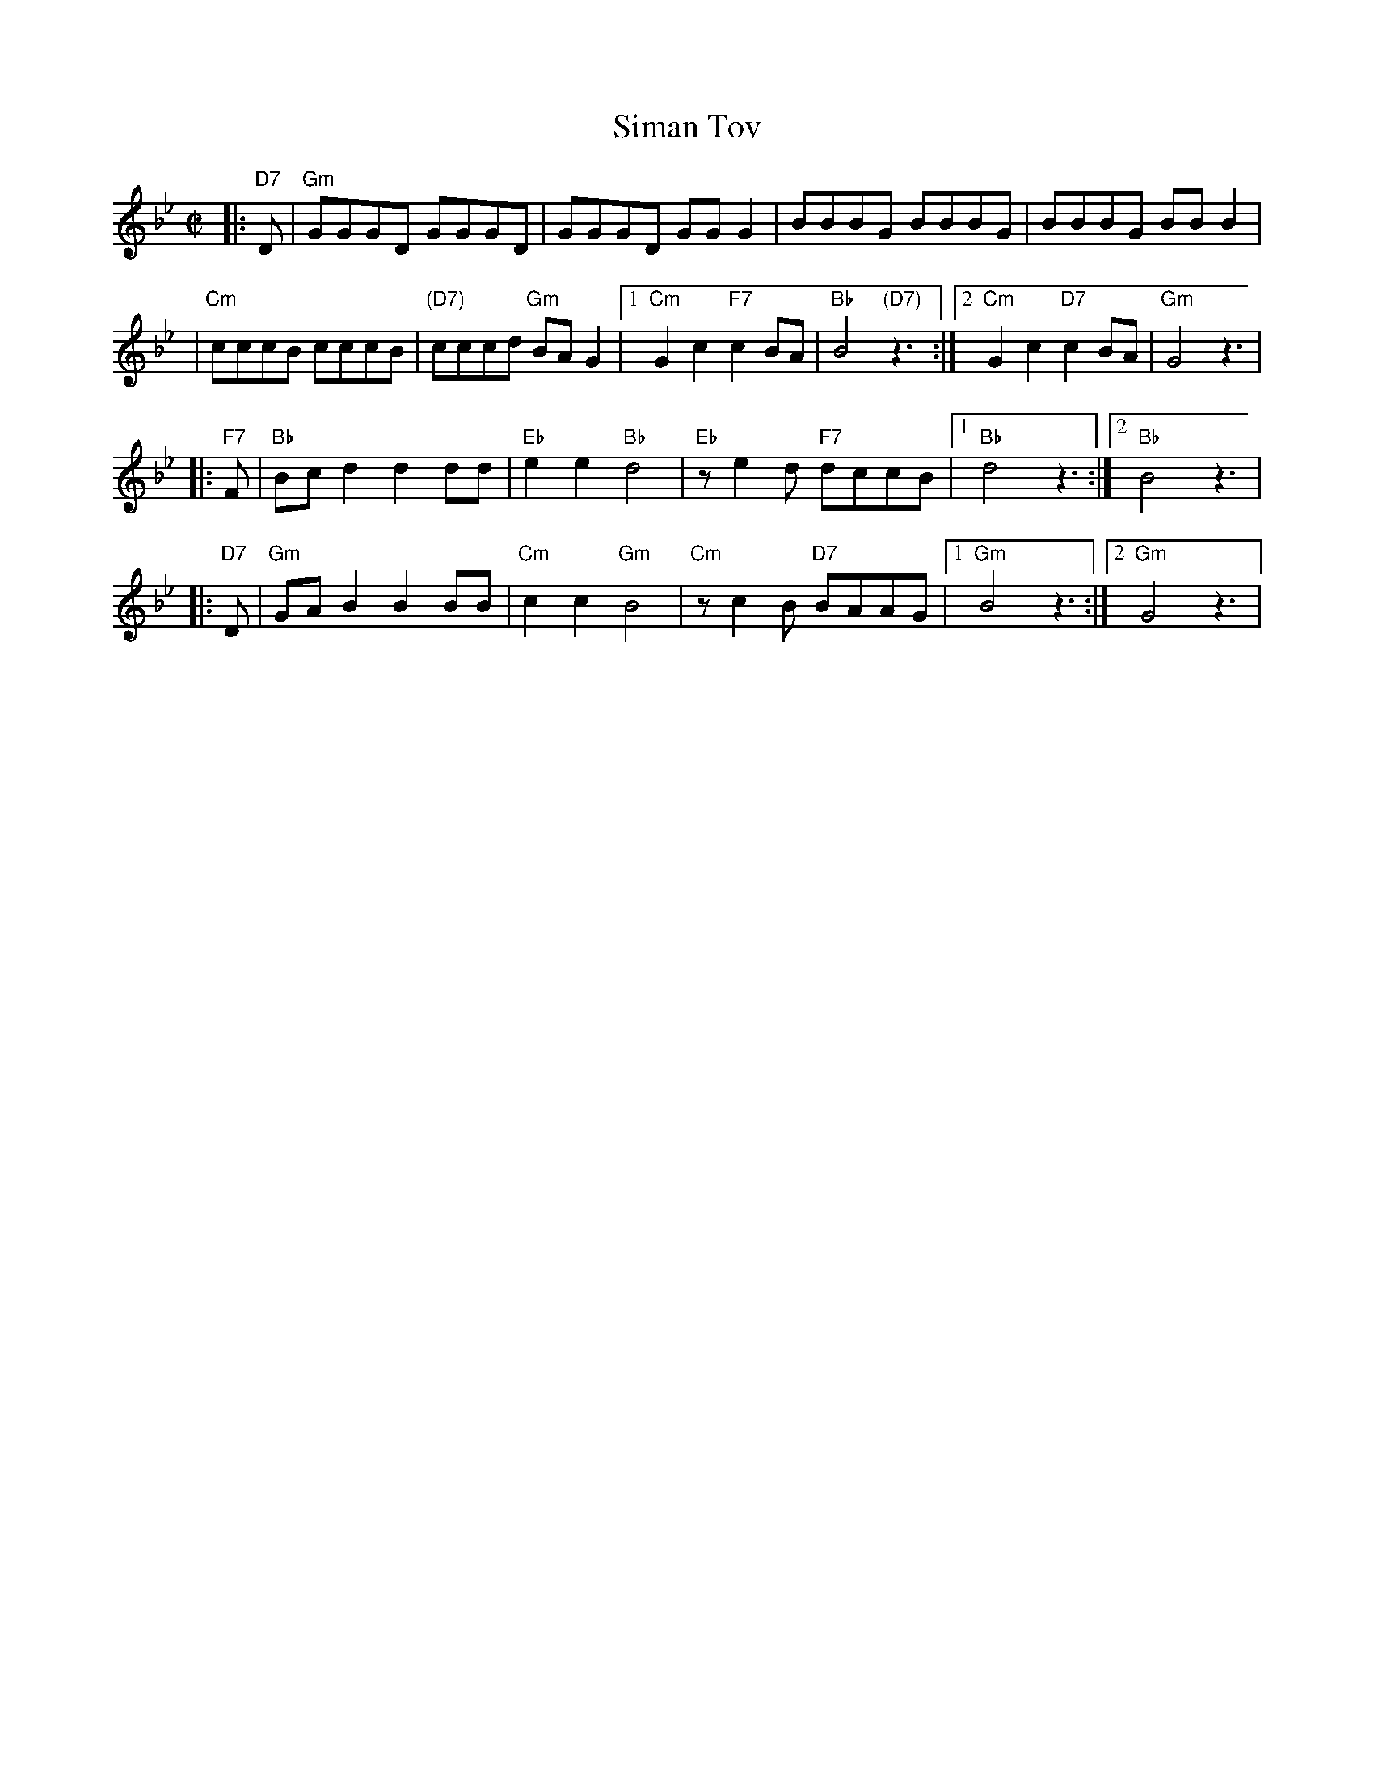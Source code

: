 X: 579
T: Siman Tov
R: freylach
Z: John Chambers <jc:trillian.mit.edu>
M: C|
L: 1/8
K: Gm
|: "D7"D \
| "Gm"GGGD GGGD | GGGD GGG2 | BBBG BBBG | BBBG BBB2 |
| "Cm"cccB cccB | "(D7)"cccd "Gm"BAG2 |1 "Cm"G2c2 "F7"c2BA | "Bb"B4 "(D7)"z3:|2 "Cm"G2c2 "D7"c2BA | "Gm"G4 z3|
|: "F7"F \
| "Bb"Bcd2 d2dd | "Eb"e2e2 "Bb"d4 | "Eb"ze2d "F7"dccB |1 "Bb"d4 z3:|2 "Bb"B4 z3|
|: "D7"D \
| "Gm"GAB2 B2BB | "Cm"c2c2 "Gm"B4 | "Cm"zc2B "D7"BAAG |1 "Gm"B4 z3:|2 "Gm"G4 z3|
